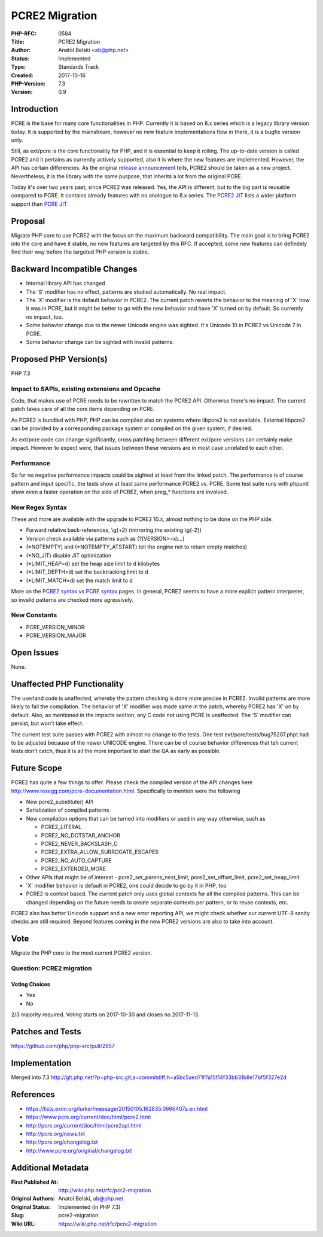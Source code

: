 PCRE2 Migration
===============

:PHP-RFC: 0584
:Title: PCRE2 Migration
:Author: Anatol Belski <ab@php.net>
:Status: Implemented
:Type: Standards Track
:Created: 2017-10-16
:PHP-Version: 7.3
:Version: 0.9

Introduction
------------

PCRE is the base for many core functionalities in PHP. Currently it is
based on 8.x series which is a legacy library version today. It is
supported by the mainstream, however no new feature implementations flow
in there, it is a bugfix version only.

Still, as ext/pcre is the core functionality for PHP, and it is
essential to keep it rolling. The up-to-date version is called PCRE2 and
it pertains as currently actively supported, also it is where the new
features are implemented. However, the API has certain differencies. As
the original `release
announcement <https://lists.exim.org/lurker/message/20150105.162835.0666407a.en.html>`__
tells, PCRE2 should be taken as a new project. Nevertheless, it is the
library with the same purpose, that inherits a lot from the original
PCRE.

Today it's over two years past, since PCRE2 was released. Yes, the API
is different, but to the big part is reusable compared to PCRE. It
contains already features with no analogue to 8.x series. The `PCRE2
JIT <http://pcre.org/current/doc/html/pcre2jit.html#SEC2>`__ lists a
wider platform support than `PCRE
JIT <http://pcre.org/original/doc/html/pcrejit.html#SEC3>`__

Proposal
--------

Migrate PHP core to use PCRE2 with the focus on the maximum backward
compatibility. The main goal is to bring PCRE2 into the core and have it
stable, no new features are targeted by this RFC. If accepted, some new
features can definitely find their way before the targeted PHP version
is stable.

Backward Incompatible Changes
-----------------------------

-  Internal library API has changed
-  The 'S' modifier has no effect, patterns are studied automatically.
   No real impact.
-  The 'X' modifier is the default behavior in PCRE2. The current patch
   reverts the behavior to the meaning of 'X' how it was in PCRE, but it
   might be better to go with the new behavior and have 'X' turned on by
   default. So currently no impact, too.
-  Some behavior change due to the newer Unicode engine was sighted.
   It's Unicode 10 in PCRE2 vs Unicode 7 in PCRE.
-  Some behavior change can be sighted with invalid patterns.

Proposed PHP Version(s)
-----------------------

PHP 7.3

Impact to SAPIs, existing extensions and Opcache
~~~~~~~~~~~~~~~~~~~~~~~~~~~~~~~~~~~~~~~~~~~~~~~~

Code, that makes use of PCRE needs to be rewritten to match the PCRE2
API. Otherwise there's no impact. The current patch takes care of all
the core items depending on PCRE.

As PCRE2 is bundled with PHP, PHP can be compiled also on systems where
libpcre2 is not available. External libpcre2 can be provided by a
corresponding package system or compiled on the given system, if
desired.

As ext/pcre code can change significantly, cross patching between
different ext/pcre versions can certainly make impact. However to expect
were, that issues between these versions are in most case unrelated to
each other.

Performance
~~~~~~~~~~~

So far no negative performance impacts could be sighted at least from
the linked patch. The performance is of course pattern and input
specific, the tests show at least same performance PCRE2 vs. PCRE. Some
test suite runs with phpunit show even a faster operation on the side of
PCRE2, when preg_\* functions are involved.

New Regex Syntax
~~~~~~~~~~~~~~~~

These and more are available with the upgrade to PCRE2 10.x, almost
nothing to be done on the PHP side.

-  Forward relative back-references, \\g{+2} (mirroring the existing
   \\g{-2})
-  Version check available via patterns such as (?(VERSION>=x)…)
-  (*NOTEMPTY) and (*NOTEMPTY_ATSTART) tell the engine not to return
   empty matches)
-  (*NO_JIT) disable JIT optimization
-  (*LIMIT_HEAP=d) set the heap size limit to d kilobytes
-  (*LIMIT_DEPTH=d) set the backtracking limit to d
-  (*LIMIT_MATCH=d) set the match limit to d

More on the `PCRE2
syntax <http://pcre.org/current/doc/html/pcre2syntax.html>`__ vs `PCRE
syntax <http://pcre.org/original/doc/html/pcresyntax.html>`__ pages. In
general, PCRE2 seems to have a more explicit pattern interpreter, so
invalid patterns are checked more agressively.

New Constants
~~~~~~~~~~~~~

-  PCRE_VERSION_MINOR
-  PCRE_VERSION_MAJOR

Open Issues
-----------

None.

Unaffected PHP Functionality
----------------------------

The userland code is unaffected, whereby the pattern checking is done
more precise in PCRE2. Invalid patterns are more likely to fail the
compilation. The behavior of 'X' modifier was made same in the patch,
whereby PCRE2 has 'X' on by default. Also, as mentioned in the impacts
section, any C code not using PCRE is unaffected. The 'S' modifier can
persist, but won't take effect.

The current test suite passes with PCRE2 with almost no change to the
tests. One test ext/pcre/tests/bug75207.phpt had to be adjusted because
of the newer UNICODE engine. There can be of course behavior differences
that teh current tests don't catch, thus it is all the more important to
start the QA as early as possible.

Future Scope
------------

PCRE2 has quite a few things to offer. Please check the compiled version
of the API changes here http://www.rexegg.com/pcre-documentation.html.
Specifically to mention were the following

-  New pcre2_substitute() API
-  Serialization of compiled patterns
-  New compilation options that can be turned into modifiers or used in
   any way otherwise, such as

   -  PCRE2_LITERAL
   -  PCRE2_NO_DOTSTAR_ANCHOR
   -  PCRE2_NEVER_BACKSLASH_C
   -  PCRE2_EXTRA_ALLOW_SURROGATE_ESCAPES
   -  PCRE2_NO_AUTO_CAPTURE
   -  PCRE2_EXTENDED_MORE

-  Other APIs that might be of interest - pcre2_set_parens_nest_limit,
   pcre2_set_offset_limit, pcre2_set_heap_limit
-  'X' modifier behavior is default in PCRE2, one could decide to go by
   it in PHP, too
-  PCRE2 is context based. The current patch only uses global contexts
   for all the compiled patterns. This can be changed depending on the
   future needs to create separate contexts per pattern, or to reuse
   contexts, etc.

PCRE2 also has better Unicode support and a new error reporting API, we
might check whether our current UTF-8 sanity checks are still required.
Beyond features coming in the new PCRE2 versions are also to take into
account.

Vote
----

Migrate the PHP core to the most current PCRE2 version.

Question: PCRE2 migration
~~~~~~~~~~~~~~~~~~~~~~~~~

Voting Choices
^^^^^^^^^^^^^^

-  Yes
-  No

2/3 majority required. Voting starts on 2017-10-30 and closes no
2017-11-13.

Patches and Tests
-----------------

https://github.com/php/php-src/pull/2857

Implementation
--------------

Merged into 7.3
http://git.php.net/?p=php-src.git;a=commitdiff;h=a5bc5aed71f7a15f14f33bb31b8e17bf5f327e2d

References
----------

-  https://lists.exim.org/lurker/message/20150105.162835.0666407a.en.html
-  https://www.pcre.org/current/doc/html/pcre2.html
-  http://pcre.org/current/doc/html/pcre2api.html
-  http://pcre.org/news.txt
-  http://pcre.org/changelog.txt
-  http://www.pcre.org/original/changelog.txt

Additional Metadata
-------------------

:First Published At: http://wiki.php.net/rfc/pcr2-migration
:Original Authors: Anatol Belski, ab@php.net
:Original Status: Implemented (in PHP 7.3)
:Slug: pcre2-migration
:Wiki URL: https://wiki.php.net/rfc/pcre2-migration
